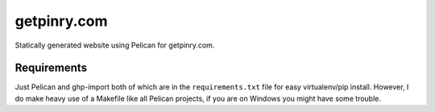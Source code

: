 getpinry.com
============

Statically generated website using Pelican for getpinry.com.


Requirements
------------

Just Pelican and ghp-import both of which are in the ``requirements.txt`` file
for easy virtualenv/pip install. However, I do make heavy use of a Makefile like
all Pelican projects, if you are on Windows you might have some trouble.

